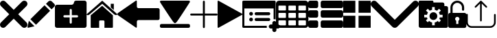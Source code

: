 SplineFontDB: 3.0
FontName: iconFont
FullName: iconFont
FamilyName: iconFont
Weight: Regular
Copyright: Copyright (c) 2017, Developer
UComments: "2017-7-7: Created with FontForge (http://fontforge.org)"
Version: 001.000
ItalicAngle: 0
UnderlinePosition: -100
UnderlineWidth: 50
Ascent: 800
Descent: 200
InvalidEm: 0
LayerCount: 2
Layer: 0 0 "Back" 1
Layer: 1 0 "Fore" 0
XUID: [1021 402 389677309 3246]
StyleMap: 0x0000
FSType: 0
OS2Version: 0
OS2_WeightWidthSlopeOnly: 0
OS2_UseTypoMetrics: 1
CreationTime: 1499437664
ModificationTime: 1506340342
PfmFamily: 48
TTFWeight: 400
TTFWidth: 5
LineGap: 90
VLineGap: 90
Panose: 2 0 5 9 0 0 0 0 0 0
OS2TypoAscent: 0
OS2TypoAOffset: 1
OS2TypoDescent: 0
OS2TypoDOffset: 1
OS2TypoLinegap: 90
OS2WinAscent: 0
OS2WinAOffset: 1
OS2WinDescent: 0
OS2WinDOffset: 1
HheadAscent: 0
HheadAOffset: 1
HheadDescent: 0
HheadDOffset: 1
OS2SubXSize: 650
OS2SubYSize: 699
OS2SubXOff: 0
OS2SubYOff: 140
OS2SupXSize: 650
OS2SupYSize: 699
OS2SupXOff: 0
OS2SupYOff: 479
OS2StrikeYSize: 49
OS2StrikeYPos: 258
OS2Vendor: 'PfEd'
MarkAttachClasses: 1
DEI: 91125
Encoding: ISO8859-1
UnicodeInterp: none
NameList: AGL For New Fonts
DisplaySize: -48
AntiAlias: 1
FitToEm: 0
WinInfo: 20 20 8
BeginPrivate: 0
EndPrivate
BeginChars: 256 16

StartChar: lock
Encoding: 108 108 0
Width: 658
VWidth: 0
Flags: W
HStem: 207.895 144.737<274.531 383.468> 721.053 78.9473<248.218 409.782>
VStem: 0.0527344 250<74.7347 183.417> 79 78.9473<550 630.097> 407.947 250<74.7347 183.417> 500.053 78.9473<435.898 471.053 550 630.097>
LayerCount: 2
Fore
SplineSet
592.158203125 352.631835938 m 2xe8
 157.947265625 352.631835938 l 1
 157.947265625 550 l 2
 157.947265625 644.318359375 234.681640625 721.052734375 329 721.052734375 c 0
 423.318359375 721.052734375 500.052734375 644.318359375 500.052734375 550 c 2
 500.052734375 471.052734375 l 2
 500.052734375 449.252929688 517.7265625 431.579101562 539.526367188 431.579101562 c 0
 561.326171875 431.579101562 579 449.252929688 579 471.052734375 c 2
 579 550 l 2
 579 687.849609375 466.849609375 800 329 800 c 0
 191.150390625 800 79 687.849609375 79 550 c 2
 79 352.631835938 l 1xd4
 65.841796875 352.631835938 l 2
 29.5078125 352.631835938 0.052734375 323.176757812 0.052734375 286.841796875 c 2
 0.052734375 -134.2109375 l 2
 0.052734375 -170.544921875 29.5078125 -200 65.841796875 -200 c 2
 592.158203125 -200 l 2
 628.4921875 -200 657.947265625 -170.544921875 657.947265625 -134.2109375 c 2
 657.947265625 286.841796875 l 2
 657.947265625 323.176757812 628.4921875 352.631835938 592.158203125 352.631835938 c 2xe8
250.052734375 128.947265625 m 0xe8
 250.052734375 172.549804688 285.397460938 207.89453125 329 207.89453125 c 0
 372.599609375 207.89453125 407.947265625 172.549804688 407.947265625 128.947265625 c 0
 407.947265625 99.728515625 392.065429688 74.2392578125 368.473632812 60.5869140625 c 1
 368.473632812 -55.2626953125 l 1
 289.526367188 -55.2626953125 l 1
 289.526367188 60.5869140625 l 1
 265.934570312 74.2392578125 250.052734375 99.728515625 250.052734375 128.947265625 c 0xe8
EndSplineSet
EndChar

StartChar: arrow-left
Encoding: 76 76 1
Width: 1540
VWidth: 0
Flags: W
HStem: 81.1182 439.267<723.998 1523.69>
LayerCount: 2
Fore
SplineSet
1539.38671875 459.651367188 m 2
 1539.38671875 142.75390625 l 2
 1539.38671875 109.380859375 1512.32714844 82.3212890625 1478.95410156 82.3212890625 c 2
 769.693359375 81.1181640625 l 2
 736.3203125 81.1181640625 709.260742188 53.7578125 709.260742188 20.685546875 c 2
 709.260742188 -167.227539062 l 2
 709.260742188 -200.30078125 688.514648438 -209.921875 663.258789062 -188.274414062 c 2
 18.94140625 260.9140625 l 2
 -6.3134765625 282.561523438 -6.3134765625 317.739257812 18.94140625 339.38671875 c 2
 663.258789062 788.575195312 l 2
 688.514648438 809.921875 709.260742188 800.6015625 709.260742188 767.227539062 c 2
 709.260742188 579.314453125 l 2
 709.260742188 550.451171875 729.705078125 526.3984375 756.463867188 520.384765625 c 2
 1480.15625 520.384765625 l 1
 1512.62792969 520.083984375 1539.38671875 492.422851562 1539.38671875 459.651367188 c 2
EndSplineSet
EndChar

StartChar: edit
Encoding: 69 69 2
Width: 1000
VWidth: 0
Flags: W
LayerCount: 2
Fore
SplineSet
621.826171875 631.489257812 m 1
 107.022460938 116.571289062 l 1
 310.329101562 -86.849609375 l 1
 825.248046875 428.069335938 l 1
 621.826171875 631.489257812 l 1
979.606445312 680.549804688 m 2
 888.887695312 771.268554688 l 2
 853.828125 806.328125 796.8984375 806.328125 761.719726562 771.268554688 c 2
 674.8203125 684.369140625 l 1
 878.243164062 480.946289062 l 1
 979.606445312 582.309570312 l 2
 1006.79882812 609.50390625 1006.79882812 653.357421875 979.606445312 680.549804688 c 2
0.5673828125 -169.353515625 m 2
 -3.134765625 -186.014648438 11.908203125 -200.943359375 28.5703125 -196.891601562 c 2
 255.250976562 -141.930664062 l 1
 51.943359375 61.490234375 l 1
 0.5673828125 -169.353515625 l 2
EndSplineSet
EndChar

StartChar: delete
Encoding: 68 68 3
Width: 1000
VWidth: 0
LayerCount: 2
Fore
SplineSet
966.196289062 603.03125 m 2
 1011.26464844 648.099609375 1011.26464844 721.150390625 966.178710938 766.21875 c 0
 921.126953125 811.25390625 848.111328125 811.25390625 803.025390625 766.21875 c 2
 499.997070312 463.194335938 l 1
 196.946289062 766.21875 l 2
 151.868164062 811.25390625 78.861328125 811.25390625 33.80078125 766.21875 c 0
 -11.267578125 721.150390625 -11.267578125 648.099609375 33.80078125 603.03125 c 2
 336.802734375 300.008789062 l 1
 33.818359375 -3.001953125 l 2
 -11.2509765625 -48.10546875 -11.2509765625 -121.141601562 33.818359375 -166.208007812 c 0
 56.353515625 -188.743164062 85.8603515625 -199.994140625 115.38671875 -199.994140625 c 0
 144.920898438 -199.994140625 174.447265625 -188.7265625 196.962890625 -166.208007812 c 2
 500 136.834960938 l 1
 803.059570312 -166.2109375 l 2
 825.561523438 -188.74609375 855.086914062 -199.997070312 884.645507812 -199.997070312 c 0
 914.154296875 -199.997070312 943.677734375 -188.729492188 966.196289062 -166.2109375 c 0
 1011.26464844 -121.125 1011.26464844 -48.0908203125 966.196289062 -3.0048828125 c 2
 663.202148438 300.005859375 l 1
 966.196289062 603.03125 l 2
EndSplineSet
EndChar

StartChar: home
Encoding: 72 72 4
Width: 1129
VWidth: 0
Flags: W
HStem: 780 20G<550.928 595.721>
VStem: 153.439 308.201<-174.868 33.6865> 654.321 308.201<-167.372 33.6865> 884.7 110.891<550.882 685.803>
LayerCount: 2
Fore
SplineSet
153.439453125 -174.868164062 m 1xe0
 153.439453125 -174.868164062 153.439453125 262.301757812 153.439453125 262.522460938 c 2
 570.10546875 611.728515625 l 1
 962.522460938 262.522460938 l 1
 962.522460938 -167.372070312 l 1
 962.522460938 -167.372070312 964.065429688 -198.677734375 932.759765625 -198.677734375 c 0
 895.061523438 -198.677734375 654.321289062 -198.677734375 654.321289062 -198.677734375 c 1
 654.76171875 33.6865234375 l 1
 654.76171875 33.6865234375 657.407226562 72.0458984375 613.315429688 72.0458984375 c 2
 495.370117188 72.0458984375 l 2
 458.11328125 72.0458984375 462.081054688 33.6865234375 462.081054688 33.6865234375 c 1
 461.640625 -199.559570312 l 1
 461.640625 -199.559570312 207.671875 -200 177.028320312 -200 c 0
 152.336914062 -200 153.439453125 -174.868164062 153.439453125 -174.868164062 c 1xe0
0 294.708984375 m 1
 573.6328125 800 l 1
 1128.74804688 297.354492188 l 1
 1128.74804688 297.354492188 1095.23828125 232.98046875 1005.95214844 297.354492188 c 1
 573.6328125 684.920898438 l 1
 112.43359375 294.708984375 l 2
 35.2734375 229.453125 0 294.708984375 0 294.708984375 c 1
995.590820312 685.802734375 m 1xd0
 995.590820312 456.966796875 l 1
 884.700195312 550.881835938 l 1
 884.258789062 685.802734375 l 1
 995.590820312 685.802734375 l 1xd0
EndSplineSet
EndChar

StartChar: arrow-v2
Encoding: 82 82 5
Width: 906
VWidth: 0
Flags: W
LayerCount: 2
Fore
SplineSet
891.252929688 319.973632812 m 2
 901.1328125 314.390625 906.075195312 307.736328125 906.075195312 300.0078125 c 0
 906.075195312 292.2890625 901.135742188 285.620117188 891.252929688 280.03125 c 2
 35.9853515625 -195.267578125 l 2
 26.1123046875 -200.854492188 17.6279296875 -201.486328125 10.544921875 -197.196289062 c 0
 3.4638671875 -192.903320312 -0.0751953125 -185.16796875 -0.0751953125 -173.998046875 c 2
 -0.0751953125 774.017578125 l 2
 -0.0751953125 785.1796875 3.4619140625 792.908203125 10.544921875 797.198242188 c 0
 17.6279296875 801.491210938 26.1123046875 800.850585938 35.9853515625 795.26953125 c 2
 891.252929688 319.973632812 l 2
EndSplineSet
EndChar

StartChar: next
Encoding: 79 79 6
Width: 1095
VWidth: 0
Flags: W
HStem: -200 141.254<9.6016 1084.32> 780 20G<40.6196 1057.33>
LayerCount: 2
Fore
SplineSet
15.61328125 728.275390625 m 2
 -24.640625 794.876953125 25.1279296875 800 56.111328125 800 c 2
 1037.5703125 800 l 2
 1077.09179688 800 1118.07714844 787.314453125 1076.60449219 727.787109375 c 2
 1076.60449219 727.787109375 640.400390625 33.9599609375 592.095703125 -3.3662109375 c 0
 546.962890625 -38.2529296875 546.962890625 -38.2529296875 505.000976562 -3.3662109375 c 0
 462.551757812 31.763671875 15.61328125 728.275390625 15.61328125 728.275390625 c 2
1033.17871094 -58.74609375 m 2
 1066.84570312 -58.74609375 1093.92578125 -79.2392578125 1093.92578125 -104.611328125 c 2
 1093.92578125 -154.134765625 l 2
 1093.92578125 -179.506835938 1066.6015625 -200 1033.17871094 -200 c 2
 60.74609375 -200 l 2
 27.080078125 -200 0 -179.506835938 0 -154.134765625 c 2
 0 -104.611328125 l 2
 0 -79.2392578125 27.32421875 -58.74609375 60.74609375 -58.74609375 c 2
 1033.17871094 -58.74609375 l 2
EndSplineSet
EndChar

StartChar: table
Encoding: 84 84 7
Width: 1183
VWidth: 0
Flags: W
HStem: -200.23 90.9512<97.3899 356.915 460.963 720.718 824.536 1084.28> 72.8535 90.7197<97.3899 356.915 460.963 720.708 824.536 1084.28> 345.706 90.4893<97.3899 356.915 460.963 720.708 824.536 1084.28> 618.329 181.671<97.3794 357.135 460.953 720.708 824.526 1084.28>
VStem: 0 90.7207<-102.621 66.1834 170.233 339.037 442.855 611.659> 363.573 90.7207<-102.61 66.1834 170.243 339.037 442.865 611.659> 727.378 90.4893<-102.61 66.1834 170.243 339.037 442.865 611.659> 1090.95 91.1816<-102.61 66.1939 170.243 339.047 442.865 611.669>
LayerCount: 2
Fore
SplineSet
1148.43066406 766.528320312 m 0
 1170.82226562 744.3671875 1181.90234375 717.58984375 1182.1328125 686.426757812 c 2
 1182.1328125 -86.4267578125 l 2
 1182.1328125 -117.821289062 1170.82226562 -144.598632812 1148.66113281 -166.758789062 c 0
 1126.26953125 -189.150390625 1099.4921875 -200.23046875 1068.32910156 -200.23046875 c 2
 113.8046875 -200.23046875 l 2
 82.41015625 -200.23046875 55.6328125 -188.919921875 33.4716796875 -166.758789062 c 0
 11.080078125 -144.3671875 0 -117.58984375 0 -86.4267578125 c 2
 0 686.426757812 l 2
 0 717.58984375 11.080078125 744.3671875 33.4716796875 766.528320312 c 0
 55.6328125 788.919921875 82.41015625 800 113.573242188 800 c 2
 1068.32910156 800 l 2
 1099.4921875 800 1126.26953125 788.919921875 1148.43066406 766.528320312 c 0
363.573242188 -86.4267578125 m 1
 363.8046875 50 l 2
 363.8046875 56.6943359375 361.49609375 62.234375 357.340820312 66.3896484375 c 0
 352.955078125 70.775390625 347.645507812 72.853515625 340.951171875 72.853515625 c 2
 113.573242188 72.853515625 l 2
 106.87890625 72.853515625 101.338867188 70.775390625 97.18359375 66.3896484375 c 0
 92.7978515625 62.00390625 90.720703125 56.6943359375 90.720703125 50 c 2
 90.720703125 -86.4267578125 l 2
 90.720703125 -93.12109375 93.0283203125 -98.6611328125 97.18359375 -102.81640625 c 0
 101.569335938 -107.202148438 106.87890625 -109.279296875 113.573242188 -109.279296875 c 2
 340.720703125 -109.279296875 l 2
 347.415039062 -109.279296875 352.955078125 -106.971679688 357.110351562 -102.81640625 c 0
 361.49609375 -98.4306640625 363.573242188 -93.12109375 363.573242188 -86.4267578125 c 1
363.573242188 186.426757812 m 1
 363.8046875 322.853515625 l 2
 363.8046875 329.547851562 361.49609375 335.087890625 357.340820312 339.243164062 c 0
 352.955078125 343.62890625 347.645507812 345.706054688 340.951171875 345.706054688 c 2
 113.573242188 345.706054688 l 2
 106.87890625 345.706054688 101.338867188 343.3984375 97.18359375 339.243164062 c 0
 92.7978515625 334.856445312 90.720703125 329.547851562 90.720703125 322.853515625 c 2
 90.720703125 186.426757812 l 2
 90.720703125 179.732421875 93.0283203125 174.192382812 97.18359375 170.037109375 c 0
 101.569335938 165.651367188 106.87890625 163.573242188 113.573242188 163.573242188 c 2
 340.720703125 163.573242188 l 2
 347.415039062 163.573242188 352.955078125 165.881835938 357.110351562 170.037109375 c 0
 361.49609375 174.422851562 363.573242188 179.732421875 363.573242188 186.426757812 c 1
363.573242188 459.048828125 m 1
 363.8046875 595.475585938 l 2
 363.8046875 602.169921875 361.49609375 607.709960938 357.340820312 611.865234375 c 0
 352.955078125 616.250976562 347.645507812 618.329101562 340.951171875 618.329101562 c 2
 113.573242188 618.329101562 l 2
 106.87890625 618.329101562 101.338867188 616.020507812 97.18359375 611.865234375 c 0
 92.7978515625 607.479492188 90.720703125 602.169921875 90.720703125 595.475585938 c 2
 90.720703125 459.048828125 l 2
 90.720703125 452.354492188 93.0283203125 446.814453125 97.18359375 442.659179688 c 0
 101.569335938 438.2734375 106.87890625 436.1953125 113.573242188 436.1953125 c 2
 340.720703125 436.1953125 l 2
 347.415039062 436.1953125 352.955078125 438.50390625 357.110351562 442.659179688 c 0
 361.49609375 447.044921875 363.573242188 452.354492188 363.573242188 459.048828125 c 1
727.377929688 -86.4267578125 m 1
 727.377929688 50 l 2
 727.377929688 56.6943359375 725.069335938 62.234375 720.9140625 66.3896484375 c 0
 716.528320312 70.775390625 711.21875 72.853515625 704.524414062 72.853515625 c 2
 477.146484375 72.853515625 l 2
 470.452148438 72.853515625 464.912109375 70.775390625 460.756835938 66.3896484375 c 0
 456.37109375 62.00390625 454.293945312 56.6943359375 454.293945312 50 c 2
 454.293945312 -86.4267578125 l 2
 454.293945312 -93.12109375 456.6015625 -98.6611328125 460.756835938 -102.81640625 c 0
 465.143554688 -107.202148438 470.452148438 -109.279296875 477.146484375 -109.279296875 c 2
 704.524414062 -109.279296875 l 2
 711.21875 -109.279296875 716.758789062 -106.971679688 720.9140625 -102.81640625 c 0
 725.299804688 -98.4306640625 727.377929688 -93.12109375 727.377929688 -86.4267578125 c 1
727.377929688 186.426757812 m 1
 727.377929688 322.853515625 l 2
 727.377929688 329.547851562 725.069335938 335.087890625 720.9140625 339.243164062 c 0
 716.528320312 343.62890625 711.21875 345.706054688 704.524414062 345.706054688 c 2
 477.146484375 345.706054688 l 2
 470.452148438 345.706054688 464.912109375 343.3984375 460.756835938 339.243164062 c 0
 456.37109375 334.856445312 454.293945312 329.547851562 454.293945312 322.853515625 c 2
 454.293945312 186.426757812 l 2
 454.293945312 179.732421875 456.6015625 174.192382812 460.756835938 170.037109375 c 0
 465.143554688 165.651367188 470.452148438 163.573242188 477.146484375 163.573242188 c 2
 704.524414062 163.573242188 l 2
 711.21875 163.573242188 716.758789062 165.881835938 720.9140625 170.037109375 c 0
 725.299804688 174.422851562 727.377929688 179.732421875 727.377929688 186.426757812 c 1
727.377929688 459.048828125 m 1
 727.377929688 595.475585938 l 2
 727.377929688 602.169921875 725.069335938 607.709960938 720.9140625 611.865234375 c 0
 716.528320312 616.250976562 711.21875 618.329101562 704.524414062 618.329101562 c 2
 477.146484375 618.329101562 l 2
 470.452148438 618.329101562 464.912109375 616.020507812 460.756835938 611.865234375 c 0
 456.37109375 607.479492188 454.293945312 602.169921875 454.293945312 595.475585938 c 2
 454.293945312 459.048828125 l 2
 454.293945312 452.354492188 456.6015625 446.814453125 460.756835938 442.659179688 c 0
 465.143554688 438.2734375 470.452148438 436.1953125 477.146484375 436.1953125 c 2
 704.524414062 436.1953125 l 2
 711.21875 436.1953125 716.758789062 438.50390625 720.9140625 442.659179688 c 0
 725.299804688 447.044921875 727.377929688 452.354492188 727.377929688 459.048828125 c 1
1090.95117188 -86.4267578125 m 2
 1090.95117188 50 l 2
 1090.95117188 56.6943359375 1088.64257812 62.234375 1084.48730469 66.3896484375 c 0
 1080.1015625 70.775390625 1074.79199219 72.853515625 1068.09765625 72.853515625 c 2
 840.720703125 72.853515625 l 2
 834.025390625 72.853515625 828.485351562 70.775390625 824.330078125 66.3896484375 c 0
 819.944335938 62.00390625 817.8671875 56.6943359375 817.8671875 50 c 2
 817.8671875 -86.4267578125 l 2
 817.8671875 -93.12109375 820.17578125 -98.6611328125 824.330078125 -102.81640625 c 0
 828.716796875 -107.202148438 834.025390625 -109.279296875 840.720703125 -109.279296875 c 2
 1068.09765625 -109.279296875 l 2
 1074.79199219 -109.279296875 1080.1015625 -106.971679688 1084.48730469 -102.81640625 c 0
 1088.87304688 -98.4306640625 1090.95117188 -93.12109375 1090.95117188 -86.4267578125 c 2
1090.95117188 186.426757812 m 2
 1090.95117188 322.853515625 l 2
 1090.95117188 329.547851562 1088.64257812 335.087890625 1084.48730469 339.243164062 c 0
 1080.1015625 343.62890625 1074.79199219 345.706054688 1068.09765625 345.706054688 c 2
 840.720703125 345.706054688 l 2
 834.025390625 345.706054688 828.485351562 343.3984375 824.330078125 339.243164062 c 0
 819.944335938 334.856445312 817.8671875 329.547851562 817.8671875 322.853515625 c 2
 817.8671875 186.426757812 l 2
 817.8671875 179.732421875 820.17578125 174.192382812 824.330078125 170.037109375 c 0
 828.716796875 165.651367188 834.025390625 163.573242188 840.720703125 163.573242188 c 2
 1068.09765625 163.573242188 l 2
 1074.79199219 163.573242188 1080.1015625 165.881835938 1084.48730469 170.037109375 c 0
 1088.87304688 174.422851562 1090.95117188 179.732421875 1090.95117188 186.426757812 c 2
1090.95117188 459.048828125 m 2
 1090.95117188 595.475585938 l 2
 1090.95117188 602.169921875 1088.64257812 607.709960938 1084.48730469 611.865234375 c 0
 1080.1015625 616.250976562 1074.79199219 618.329101562 1068.09765625 618.329101562 c 2
 840.720703125 618.329101562 l 2
 834.025390625 618.329101562 828.485351562 616.020507812 824.330078125 611.865234375 c 0
 819.944335938 607.479492188 817.8671875 602.169921875 817.8671875 595.475585938 c 2
 817.8671875 459.048828125 l 2
 817.8671875 452.354492188 820.17578125 446.814453125 824.330078125 442.659179688 c 0
 828.716796875 438.2734375 834.025390625 436.1953125 840.720703125 436.1953125 c 2
 1068.09765625 436.1953125 l 2
 1074.79199219 436.1953125 1080.1015625 438.50390625 1084.48730469 442.659179688 c 0
 1088.87304688 447.044921875 1090.95117188 452.354492188 1090.95117188 459.048828125 c 2
EndSplineSet
EndChar

StartChar: list
Encoding: 85 85 8
Width: 1274
VWidth: 0
Flags: W
HStem: -200 272.682<20.5054 342.905 475.141 1252.18> 163.659 272.682<20.5054 342.905 475.141 1252.18> 527.318 272.682<20.5054 342.905 475.141 1252.18>
VStem: 0 363.41<-179.495 52.1771 184.165 415.835 547.823 779.495> 454.636 818.046<-179.495 52.1771 184.165 415.835 547.823 779.495>
CounterMasks: 1 e0
LayerCount: 2
Fore
SplineSet
295.55078125 436.340820312 m 2
 314.442382812 436.340820312 330.598632812 429.629882812 343.524414062 416.455078125 c 0
 356.69921875 403.28125 363.41015625 387.124023438 363.41015625 368.232421875 c 2
 363.41015625 231.767578125 l 2
 363.41015625 212.875976562 356.69921875 196.71875 343.524414062 183.544921875 c 0
 330.350585938 170.370117188 314.193359375 163.659179688 295.301757812 163.659179688 c 2
 68.1083984375 163.659179688 l 2
 49.216796875 163.659179688 33.0595703125 170.370117188 19.8857421875 183.544921875 c 0
 6.7109375 196.71875 0 212.875976562 0 231.767578125 c 2
 0 368.232421875 l 2
 0 387.124023438 6.7109375 403.28125 19.8857421875 416.455078125 c 0
 33.0595703125 429.629882812 49.216796875 436.340820312 68.1083984375 436.340820312 c 2
 295.55078125 436.340820312 l 2
295.55078125 800 m 2
 314.442382812 800 330.598632812 793.2890625 343.524414062 780.114257812 c 0
 356.69921875 766.940429688 363.41015625 750.783203125 363.41015625 731.891601562 c 2
 363.41015625 595.426757812 l 2
 363.41015625 576.53515625 356.69921875 560.377929688 343.524414062 547.203125 c 0
 330.350585938 534.029296875 314.193359375 527.318359375 295.301757812 527.318359375 c 2
 68.1083984375 527.318359375 l 2
 49.216796875 527.318359375 33.0595703125 534.029296875 19.8857421875 547.203125 c 0
 6.7109375 560.377929688 0 576.53515625 0 595.426757812 c 2
 0 731.891601562 l 2
 0 750.783203125 6.7109375 766.940429688 19.8857421875 780.114257812 c 0
 33.0595703125 793.2890625 49.216796875 800 68.1083984375 800 c 2
 295.55078125 800 l 2
295.55078125 72.681640625 m 2
 314.442382812 72.681640625 330.598632812 66.2197265625 343.524414062 52.796875 c 0
 356.69921875 39.6220703125 363.41015625 23.46484375 363.41015625 4.5732421875 c 2
 363.41015625 -131.891601562 l 2
 363.41015625 -150.783203125 356.69921875 -166.940429688 343.524414062 -180.114257812 c 0
 330.350585938 -193.2890625 314.193359375 -200 295.301757812 -200 c 2
 68.1083984375 -200 l 2
 49.216796875 -200 33.0595703125 -193.2890625 19.8857421875 -180.114257812 c 0
 6.7109375 -166.940429688 0 -150.783203125 0 -131.891601562 c 2
 0 4.5732421875 l 2
 0 23.46484375 6.7109375 39.6220703125 19.8857421875 52.796875 c 0
 33.0595703125 65.970703125 49.216796875 72.681640625 68.1083984375 72.681640625 c 2
 295.55078125 72.681640625 l 2
1204.57324219 436.340820312 m 2
 1223.46484375 436.340820312 1239.62207031 429.629882812 1252.796875 416.455078125 c 0
 1265.97070312 403.28125 1272.68164062 387.124023438 1272.68164062 368.232421875 c 2
 1272.68164062 231.767578125 l 2
 1272.68164062 212.875976562 1265.97070312 196.71875 1252.796875 183.544921875 c 0
 1239.62207031 170.370117188 1223.46484375 163.659179688 1204.57324219 163.659179688 c 2
 522.744140625 163.659179688 l 2
 503.852539062 163.659179688 487.6953125 170.370117188 474.521484375 183.544921875 c 0
 461.34765625 196.71875 454.635742188 212.875976562 454.635742188 231.767578125 c 2
 454.635742188 368.232421875 l 2
 454.635742188 387.124023438 461.34765625 403.28125 474.521484375 416.455078125 c 0
 487.6953125 429.629882812 503.852539062 436.340820312 522.744140625 436.340820312 c 2
 1204.57324219 436.340820312 l 2
1204.57324219 72.681640625 m 2
 1223.46484375 72.681640625 1239.62207031 66.2197265625 1252.796875 52.796875 c 0
 1265.97070312 39.6220703125 1272.68164062 23.46484375 1272.68164062 4.5732421875 c 2
 1272.68164062 -131.891601562 l 2
 1272.68164062 -150.783203125 1265.97070312 -166.940429688 1252.796875 -180.114257812 c 0
 1239.62207031 -193.2890625 1223.46484375 -200 1204.57324219 -200 c 2
 522.744140625 -200 l 2
 503.852539062 -200 487.6953125 -193.2890625 474.521484375 -180.114257812 c 0
 461.34765625 -166.940429688 454.635742188 -150.783203125 454.635742188 -131.891601562 c 2
 454.635742188 4.5732421875 l 2
 454.635742188 23.46484375 461.34765625 39.6220703125 474.521484375 52.796875 c 0
 487.6953125 65.970703125 503.852539062 72.681640625 522.744140625 72.681640625 c 2
 1204.57324219 72.681640625 l 2
1252.796875 780.114257812 m 0
 1265.97070312 766.940429688 1272.68164062 750.783203125 1272.68164062 731.891601562 c 2
 1272.68164062 595.426757812 l 2
 1272.68164062 576.53515625 1265.97070312 560.377929688 1252.796875 547.203125 c 0
 1239.62207031 534.029296875 1223.46484375 527.318359375 1204.57324219 527.318359375 c 2
 522.744140625 527.318359375 l 2
 503.852539062 527.318359375 487.6953125 534.029296875 474.521484375 547.203125 c 0
 461.34765625 560.377929688 454.635742188 576.53515625 454.635742188 595.426757812 c 2
 454.635742188 731.891601562 l 2
 454.635742188 750.783203125 461.34765625 766.940429688 474.521484375 780.114257812 c 0
 487.6953125 793.2890625 503.852539062 800 522.744140625 800 c 2
 1204.57324219 800 l 2
 1223.46484375 800 1239.62207031 793.2890625 1252.796875 780.114257812 c 0
EndSplineSet
EndChar

StartChar: tile
Encoding: 86 86 9
Width: 1000
VWidth: 0
LayerCount: 2
Fore
SplineSet
1000 796.829101562 m 1
 558.458007812 796.829101562 l 1
 558.458007812 355.2265625 l 1
 1000 355.2265625 l 1
 1000 796.829101562 l 1
0 355.196289062 m 1
 441.572265625 355.196289062 l 1
 441.572265625 796.829101562 l 1
 0 796.829101562 l 1
 0 355.196289062 l 1
558.458007812 -196.829101562 m 1
 1000 -196.829101562 l 1
 1000 244.712890625 l 1
 558.458007812 244.712890625 l 1
 558.458007812 -196.829101562 l 1
0 -196.829101562 m 1
 441.572265625 -196.829101562 l 1
 441.572265625 244.712890625 l 1
 0 244.712890625 l 1
 0 -196.829101562 l 1
EndSplineSet
EndChar

StartChar: arrow-down
Encoding: 100 100 10
Width: 1755
VWidth: 0
Flags: W
LayerCount: 2
Fore
SplineSet
876.94140625 -200 m 0
 845.497070312 -200 814.052734375 -187.965820312 789.984375 -163.897460938 c 2
 36.1025390625 590.373046875 l 2
 -12.0341796875 638.12109375 -12.0341796875 716.149414062 36.1025390625 763.897460938 c 0
 83.8505859375 812.034179688 161.87890625 812.034179688 209.626953125 763.897460938 c 2
 876.94140625 96.583984375 l 1
 1544.25488281 763.897460938 l 2
 1592.39160156 812.034179688 1670.03125 812.034179688 1717.77929688 763.897460938 c 0
 1765.91601562 715.760742188 1765.91601562 638.12109375 1717.77929688 589.984375 c 2
 963.897460938 -163.897460938 l 2
 939.829101562 -187.965820312 908.384765625 -200 876.94140625 -200 c 0
EndSplineSet
EndChar

StartChar: add-site
Encoding: 83 83 11
Width: 1216
VWidth: 0
Flags: W
HStem: -234.521 148.479<985.059 1093.17 1241.65 1349.76> -200 74.2393<74.2393 889.013> 26.8008 135.857<270.799 369.142> 39.0498 111.358<461.004 1005.22> 249.518 135.857<270.799 369.142> 261.767 111.358<461.004 1005.22> 514.18 285.82<74.2393 1139.57>
VStem: 0 74.2393<-125.761 514.18> 252.042 135.857<45.5578 143.901 268.275 366.618> 1093.17 148.479<-342.632 -234.521 -86.043 22.0674> 1139.57 74.2393<118.114 514.18>
LayerCount: 2
Fore
SplineSet
252.041992188 317.446289062 m 0x0b80
 252.041992188 354.961914062 282.454101562 385.375 319.970703125 385.375 c 0
 357.486328125 385.375 387.899414062 354.961914062 387.899414062 317.446289062 c 0
 387.899414062 279.9296875 357.486328125 249.517578125 319.970703125 249.517578125 c 0
 282.454101562 249.517578125 252.041992188 279.9296875 252.041992188 317.446289062 c 0x0b80
961.395507812 261.766601562 m 2x0780
 504.825195312 261.766601562 l 2
 474.016601562 261.766601562 449.146484375 286.63671875 449.146484375 317.446289062 c 0
 449.146484375 348.255859375 474.016601562 373.125 504.825195312 373.125 c 2
 961.395507812 373.125 l 2
 992.205078125 373.125 1017.07519531 348.255859375 1017.07519531 317.446289062 c 0
 1017.07519531 286.63671875 992.205078125 261.766601562 961.395507812 261.766601562 c 2x0780
252.041992188 94.7294921875 m 0
 252.041992188 132.245117188 282.454101562 162.658203125 319.970703125 162.658203125 c 0
 357.486328125 162.658203125 387.899414062 132.245117188 387.899414062 94.7294921875 c 0
 387.899414062 57.212890625 357.486328125 26.80078125 319.970703125 26.80078125 c 0x2380
 282.454101562 26.80078125 252.041992188 57.212890625 252.041992188 94.7294921875 c 0
961.395507812 39.0498046875 m 2x1380
 504.825195312 39.0498046875 l 2
 474.016601562 39.0498046875 449.146484375 63.919921875 449.146484375 94.7294921875 c 0
 449.146484375 125.538085938 474.016601562 150.408203125 504.825195312 150.408203125 c 2
 961.395507812 150.408203125 l 2
 992.205078125 150.408203125 1017.07519531 125.538085938 1017.07519531 94.7294921875 c 0
 1017.07519531 63.919921875 992.205078125 39.0498046875 961.395507812 39.0498046875 c 2x1380
1297.32714844 -86.04296875 m 2x83c0
 1338.53027344 -86.04296875 1371.56640625 -119.450195312 1371.56640625 -160.282226562 c 0
 1371.56640625 -201.11328125 1338.15917969 -234.521484375 1297.32714844 -234.521484375 c 2
 1241.6484375 -234.521484375 l 1
 1241.6484375 -290.200195312 l 2
 1241.6484375 -331.032226562 1208.24023438 -364.439453125 1167.40917969 -364.439453125 c 0
 1126.57714844 -364.439453125 1093.16992188 -331.032226562 1093.16992188 -290.200195312 c 2
 1093.16992188 -234.521484375 l 1
 1037.49023438 -234.521484375 l 2
 996.659179688 -234.521484375 963.251953125 -201.11328125 963.251953125 -160.282226562 c 0
 963.251953125 -119.450195312 996.659179688 -86.04296875 1037.49023438 -86.04296875 c 2
 1093.16992188 -86.04296875 l 1
 1093.16992188 -30.3642578125 l 2
 1093.16992188 10.4677734375 1126.57714844 43.875 1167.40917969 43.875 c 0
 1208.24023438 43.875 1241.6484375 10.4677734375 1241.6484375 -30.3642578125 c 2
 1241.6484375 -86.04296875 l 1
 1297.32714844 -86.04296875 l 2x83c0
889.012695312 -160.282226562 m 0
 889.012695312 -174.016601562 890.868164062 -187.37890625 894.208984375 -200 c 2
 37.119140625 -200 l 2
 16.7041015625 -200 0 -183.295898438 0 -162.880859375 c 2
 0 762.880859375 l 2
 0 783.295898438 16.7041015625 800 37.119140625 800 c 2
 1176.68847656 800 l 2
 1197.10449219 800 1213.80859375 783.295898438 1213.80859375 762.880859375 c 2
 1213.80859375 110.690429688 l 1
 1198.9609375 115.515625 1183.74121094 118.114257812 1167.40917969 118.114257812 c 0
 1158.12890625 118.114257812 1148.47851562 117.372070312 1139.56933594 115.515625 c 2
 1139.56933594 514.1796875 l 1
 74.2392578125 514.1796875 l 1
 74.2392578125 -125.760742188 l 1
 893.095703125 -125.760742188 l 2x43a0
 890.497070312 -136.896484375 889.012695312 -148.404296875 889.012695312 -160.282226562 c 0
EndSplineSet
EndChar

StartChar: plus
Encoding: 80 80 12
Width: 1000
VWidth: 0
Flags: W
HStem: 264.413 71.1738<3.00723 464.127 535.333 996.882> 780 20G<490.157 509.843>
VStem: 464.158 71.1748<-197.168 264.413 335.587 797.168>
LayerCount: 2
Fore
SplineSet
35.5869140625 264.413085938 m 2
 15.9013671875 264.413085938 0.2548828125 280.568359375 0.2548828125 300.254882812 c 0
 0.2548828125 319.940429688 15.9013671875 335.586914062 35.5869140625 335.586914062 c 2
 464.126953125 335.586914062 l 1
 464.126953125 764.158203125 l 2
 464.158203125 783.844726562 480.314453125 800 500 800 c 0
 519.685546875 800 535.333007812 783.844726562 535.333007812 764.158203125 c 2
 535.333007812 335.586914062 l 1
 963.872070312 335.586914062 l 2
 983.557617188 335.586914062 999.713867188 319.940429688 999.713867188 300.254882812 c 0
 999.713867188 280.568359375 983.557617188 264.413085938 963.872070312 264.413085938 c 2
 535.333007812 264.413085938 l 1
 535.333007812 -164.158203125 l 2
 535.333007812 -183.844726562 519.685546875 -200 500 -200 c 0
 480.314453125 -200 464.158203125 -183.844726562 464.158203125 -164.158203125 c 2
 464.158203125 264.413085938 l 1
 35.5869140625 264.413085938 l 2
EndSplineSet
EndChar

StartChar: folder-add
Encoding: 70 70 13
Width: 1156
VWidth: 0
Flags: W
HStem: -199.758 384.317<311.386 538.238 615.198 842.488> -199.758 153.437<542.025 611.37> 261.52 384.56<311.386 538.48 615.44 662.754> 492.4 153.679<542.267 611.612> 780 20G<747.943 1098.14>
VStem: 0 538.48<-42.4932 184.56 261.52 488.614> 615.44 538.48<-42.075 184.56 261.52 488.614>
LayerCount: 2
Fore
SplineSet
1076.95996094 800 m 2x5e
 1119.3125 800 1153.67871094 765.633789062 1153.92089844 723.040039062 c 2
 1153.92089844 -122.797851562 l 2
 1153.92089844 -165.391601562 1119.3125 -199.7578125 1076.95996094 -199.7578125 c 2
 76.9599609375 -199.7578125 l 2
 34.3662109375 -199.7578125 0 -165.150390625 0 -122.797851562 c 2
 0 569.361328125 l 2
 0 611.713867188 34.3662109375 646.079101562 76.9599609375 646.079101562 c 2
 615.198242188 646.079101562 l 2
 682.236328125 652.61328125 692.159179688 723.040039062 692.159179688 723.040039062 c 1
 692.159179688 765.633789062 726.766601562 800 769.119140625 800 c 2
 1076.95996094 800 l 2x5e
807.599609375 184.559570312 m 2x8e
 828.896484375 184.559570312 846.321289062 201.984375 846.321289062 223.040039062 c 0
 846.321289062 244.094726562 828.896484375 261.51953125 807.840820312 261.51953125 c 2
 615.440429688 261.51953125 l 1xae
 615.440429688 453.920898438 l 2
 615.440429688 475.217773438 598.015625 492.400390625 576.959960938 492.400390625 c 0x1e
 555.663085938 492.400390625 538.48046875 475.217773438 538.48046875 453.920898438 c 2
 538.48046875 261.51953125 l 1
 346.079101562 261.51953125 l 2
 324.782226562 261.51953125 307.599609375 244.094726562 307.599609375 223.040039062 c 0
 307.599609375 201.984375 324.782226562 184.559570312 346.079101562 184.559570312 c 2
 538.23828125 184.559570312 l 1xae
 538.23828125 -7.8408203125 l 2
 538.23828125 -28.896484375 555.420898438 -46.3212890625 576.71875 -46.3212890625 c 0x4e
 597.7734375 -46.3212890625 615.198242188 -28.896484375 615.198242188 -7.8408203125 c 2
 615.198242188 184.559570312 l 1
 807.599609375 184.559570312 l 2x8e
EndSplineSet
EndChar

StartChar: edit-folder
Encoding: 102 102 14
Width: 1070
VWidth: 0
Flags: W
HStem: -200 93.75<486.458 582.083> 84.792 286.666<460.051 608.699> 780 20G<24.1665 509.167>
VStem: 391.042 286.666<153.801 302.449>
LayerCount: 2
Fore
SplineSet
391.041992188 228.125 m 0
 391.041992188 307.286132812 455.213867188 371.458007812 534.375 371.458007812 c 0
 613.536132812 371.458007812 677.708007812 307.286132812 677.708007812 228.125 c 0
 677.708007812 148.963867188 613.536132812 84.7919921875 534.375 84.7919921875 c 0
 455.213867188 84.7919921875 391.041992188 148.963867188 391.041992188 228.125 c 0
1000 600 m 2
 1036.875 600 1066.66699219 570.208007812 1066.66699219 533.333007812 c 2
 1066.66699219 -133.333007812 l 2
 1066.66699219 -170.208007812 1036.875 -200 1000 -200 c 2
 66.6669921875 -200 l 2
 29.7919921875 -200 0 -170.208007812 0 -133.333007812 c 2
 0 766.666992188 l 2
 0 785 15 800 33.3330078125 800 c 2
 500 800 l 2
 518.333007812 800 533.333007812 785 533.333007812 766.666992188 c 2
 533.333007812 733.333007812 l 1
 866.666992188 733.333007812 l 2
 903.541992188 733.333007812 933.333007812 703.541992188 933.333007812 666.666992188 c 2
 933.333007812 600 l 1
 1000 600 l 2
868.75 180.416992188 m 1
 868.75 275.833007812 l 1
 768.541992188 275.833007812 l 1
 762.5 305.625 750.625 333.958007812 733.75 359.375 c 1
 807.291992188 432.916992188 l 1
 740 500.208007812 l 1
 666.458007812 426.666992188 l 1
 640.833007812 443.75 612.291992188 455.833007812 582.291992188 462.083007812 c 1
 582.291992188 562.5 l 1
 486.666992188 562.5 l 1
 486.666992188 462.291992188 l 1
 456.875 456.25 428.541992188 444.375 403.125 427.5 c 1
 329.583007812 501.041992188 l 1
 262.291992188 433.75 l 1
 335.833007812 360.208007812 l 1
 318.75 334.583007812 306.666992188 306.041992188 300.416992188 276.041992188 c 1
 200 276.041992188 l 1
 200 180.416992188 l 1
 300.416992188 180.416992188 l 1
 304.375 162.083007812 310.416992188 144.166992188 318.541992188 127.291992188 c 1
 261.666992188 70.4169921875 l 1
 328.958007812 3.125 l 1
 376.666992188 50.8330078125 l 1
 407.5 22.5 445.416992188 2.9169921875 486.458007812 -6.0419921875 c 1
 486.458007812 -106.25 l 1
 582.083007812 -106.25 l 1
 582.083007812 -6.0419921875 l 1
 623.333007812 2.7080078125 661.25 22.2919921875 692.5 50.4169921875 c 1
 740.208007812 2.7080078125 l 1
 807.5 70 l 1
 750.625 126.875 l 1
 758.75 143.958007812 764.583007812 161.875 768.333007812 180.416992188 c 1
 868.75 180.416992188 l 1
EndSplineSet
EndChar

StartChar: upload
Encoding: 117 117 15
Width: 1080
VWidth: 0
Flags: W
HStem: -200 61.8271<127.015 952.081> 780 20G<535.379 543.508> 780 20G<535.379 543.508>
VStem: 0 61.8271<-73.0797 315.678> 508.587 61.8271<37.6986 694.436> 1017.17 61.8281<-72.9851 311.079>
LayerCount: 2
Fore
SplineSet
1048.08789062 312.479492188 m 0x9c
 1065.26171875 312.479492188 1079.00195312 298.51171875 1079.00195312 281.56640625 c 2
 1079.00195312 0.3662109375 l 2
 1079.00195312 -110.006835938 989.237304688 -200 878.634765625 -200 c 2
 200.366210938 -200 l 2
 89.9931640625 -200 0 -110.236328125 0 0.3662109375 c 2
 0 286.146484375 l 2
 0 303.3203125 13.7392578125 317.059570312 30.9140625 317.059570312 c 0
 48.087890625 317.059570312 61.8271484375 303.3203125 61.8271484375 286.146484375 c 2
 61.8271484375 0.3662109375 l 2
 61.8271484375 -75.8876953125 123.883789062 -138.172851562 200.366210938 -138.172851562 c 2
 878.634765625 -138.172851562 l 2
 954.888671875 -138.172851562 1017.17382812 -76.1162109375 1017.17382812 0.3662109375 c 2
 1017.17382812 281.56640625 l 2
 1017.17382812 298.740234375 1030.9140625 312.479492188 1048.08789062 312.479492188 c 0x9c
364.78125 550.629882812 m 2
 352.874023438 538.72265625 333.180664062 538.72265625 321.2734375 550.629882812 c 0
 309.13671875 562.766601562 309.13671875 582.23046875 321.2734375 594.3671875 c 2
 517.747070312 790.840820312 l 2
 523.471679688 796.793945312 531.256835938 800 539.500976562 800 c 0xdc
 547.515625 800 555.530273438 796.565429688 561.254882812 790.840820312 c 2
 757.728515625 594.3671875 l 2
 769.865234375 582.23046875 769.865234375 562.766601562 757.728515625 550.629882812 c 0
 751.774414062 544.447265625 743.989257812 541.469726562 735.974609375 541.469726562 c 0
 728.188476562 541.469726562 720.173828125 544.67578125 714.220703125 550.629882812 c 2
 570.4140625 694.435546875 l 1
 570.4140625 67.2314453125 l 2
 570.4140625 50.0576171875 556.674804688 36.3173828125 539.500976562 36.3173828125 c 0
 522.326171875 36.3173828125 508.586914062 50.0576171875 508.586914062 67.2314453125 c 2
 508.586914062 694.435546875 l 1
 364.78125 550.629882812 l 2
EndSplineSet
EndChar
EndChars
EndSplineFont

